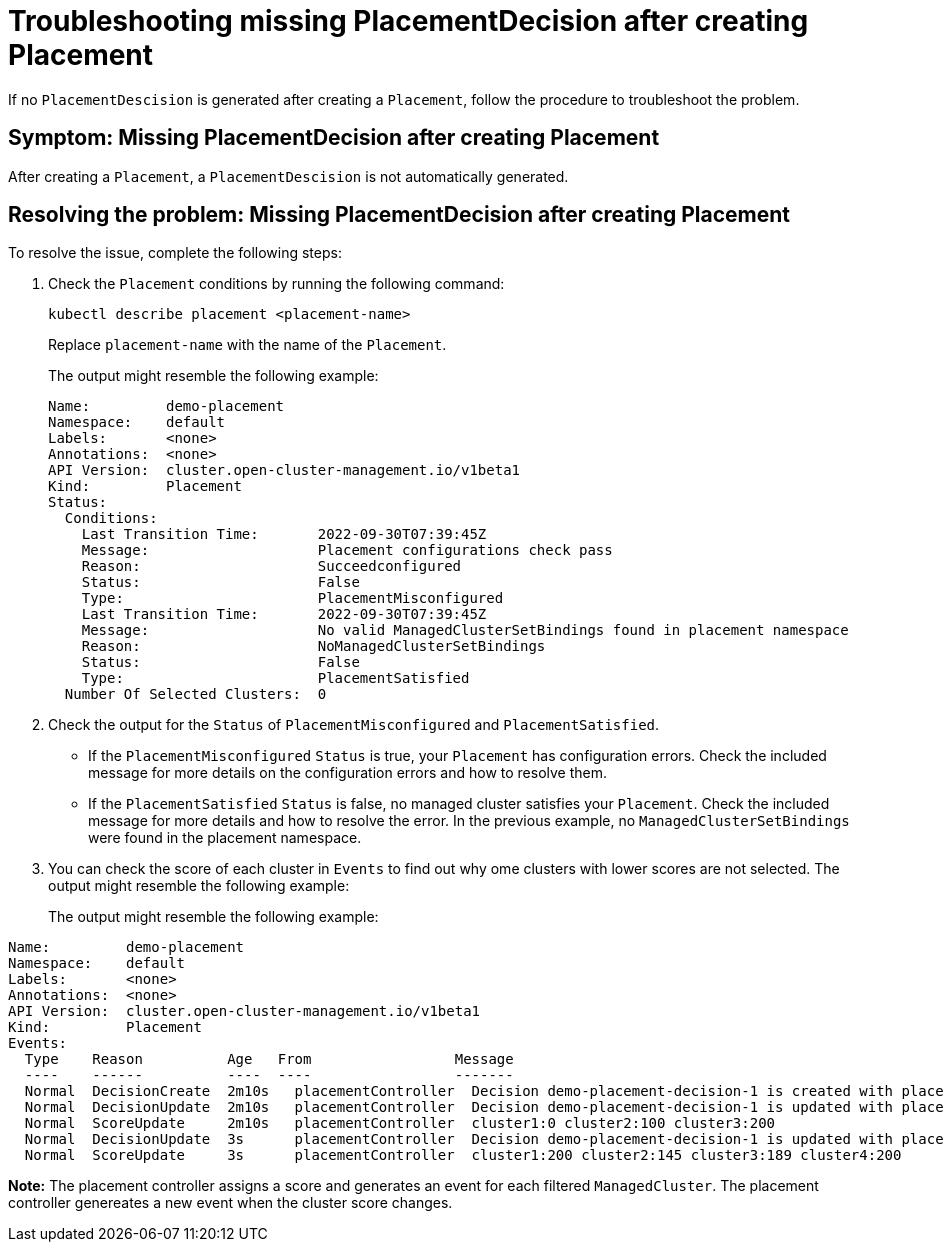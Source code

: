[#troubleshooting-no-placementdecision-mce]
= Troubleshooting missing PlacementDecision after creating Placement

If no `PlacementDescision` is generated after creating a `Placement`, follow the procedure to troubleshoot the problem.

[#symptom-no-placementdecision-mce]
== Symptom: Missing PlacementDecision after creating Placement

After creating a `Placement`, a `PlacementDescision` is not automatically generated.

[#resolving-no-placementdecision-mce]
== Resolving the problem: Missing PlacementDecision after creating Placement

To resolve the issue, complete the following steps:

. Check the `Placement` conditions by running the following command:
+
----
kubectl describe placement <placement-name> 
----
+
Replace `placement-name` with the name of the `Placement`.
+
The output might resemble the following example:
+
----
Name:         demo-placement
Namespace:    default
Labels:       <none>
Annotations:  <none>
API Version:  cluster.open-cluster-management.io/v1beta1
Kind:         Placement
Status:
  Conditions:
    Last Transition Time:       2022-09-30T07:39:45Z
    Message:                    Placement configurations check pass
    Reason:                     Succeedconfigured
    Status:                     False
    Type:                       PlacementMisconfigured
    Last Transition Time:       2022-09-30T07:39:45Z
    Message:                    No valid ManagedClusterSetBindings found in placement namespace
    Reason:                     NoManagedClusterSetBindings
    Status:                     False
    Type:                       PlacementSatisfied
  Number Of Selected Clusters:  0
----

. Check the output for the `Status` of `PlacementMisconfigured` and `PlacementSatisfied`.
+
* If the `PlacementMisconfigured` `Status` is true, your `Placement` has configuration errors. Check the included message for more details on the configuration errors and how to resolve them.
* If the `PlacementSatisfied` `Status` is false, no managed cluster satisfies your `Placement`. Check the included message for more details and how to resolve the error. In the previous example, no `ManagedClusterSetBindings` were found in the placement namespace.

. You can check the score of each cluster in `Events` to find out why ome clusters with lower scores are not selected. The output might resemble the following example:
+
The output might resemble the following example:
----
Name:         demo-placement
Namespace:    default
Labels:       <none>
Annotations:  <none>
API Version:  cluster.open-cluster-management.io/v1beta1
Kind:         Placement
Events:
  Type    Reason          Age   From                 Message
  ----    ------          ----  ----                 -------
  Normal  DecisionCreate  2m10s   placementController  Decision demo-placement-decision-1 is created with placement demo-placement in namespace default
  Normal  DecisionUpdate  2m10s   placementController  Decision demo-placement-decision-1 is updated with placement demo-placement in namespace default
  Normal  ScoreUpdate     2m10s   placementController  cluster1:0 cluster2:100 cluster3:200
  Normal  DecisionUpdate  3s      placementController  Decision demo-placement-decision-1 is updated with placement demo-placement in namespace default
  Normal  ScoreUpdate     3s      placementController  cluster1:200 cluster2:145 cluster3:189 cluster4:200
----

*Note:* The placement controller assigns a score and generates an event for each filtered `ManagedCluster`. The placement controller genereates a new event when the cluster score changes.
